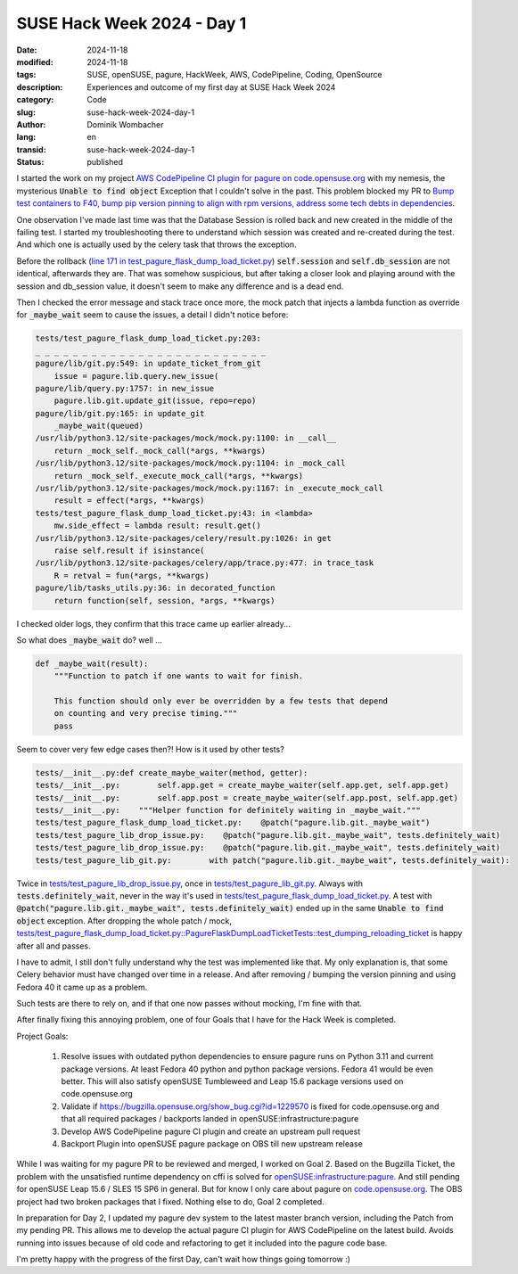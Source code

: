 .. SPDX-FileCopyrightText: 2024 Dominik Wombacher <dominik@wombacher.cc>
..
.. SPDX-License-Identifier: CC-BY-SA-4.0

SUSE Hack Week 2024 - Day 1
###########################

:date: 2024-11-18
:modified: 2024-11-18
:tags: SUSE, openSUSE, pagure, HackWeek, AWS, CodePipeline, Coding, OpenSource
:description: Experiences and outcome of my first day at SUSE Hack Week 2024
:category: Code
:slug: suse-hack-week-2024-day-1
:author: Dominik Wombacher
:lang: en
:transid: suse-hack-week-2024-day-1
:status: published

I started the work on my project `AWS CodePipeline CI plugin for pagure on code.opensuse.org <https://hackweek.opensuse.org/projects/aws-codepipeline-ci-plugin-for-pagure-on-code-dot-opensuse-dot-org>`_ 
with my nemesis, the mysterious :code:`Unable to find object` Exception that I couldn't solve in the past. This problem blocked my PR to 
`Bump test containers to F40, bump pip version pinning to align with rpm versions, address some tech debts in dependencies <https://pagure.io/pagure/pull-request/5508>`_.

One observation I've made last time was that the Database Session is rolled back and new created in the middle of the failing test. 
I started my troubleshooting there to understand which session was created and re-created during the test. 
And which one is actually used by the celery task that throws the exception.

Before the rollback (`line 171 in test_pagure_flask_dump_load_ticket.py <https://pagure.io/pagure/blob/master/f/tests/test_pagure_flask_dump_load_ticket.py#_171>`_) 
:code:`self.session` and :code:`self.db_session` are not identical, afterwards they are. 
That was somehow suspicious, but after taking a closer look and playing around with the session and db_session value, 
it doesn't seem to make any difference and is a dead end.

Then I checked the error message and stack trace once more, 
the mock patch that injects a lambda function as override for :code:`_maybe_wait` 
seem to cause the issues, a detail I didn't notice before:

.. code::

    tests/test_pagure_flask_dump_load_ticket.py:203: 
    _ _ _ _ _ _ _ _ _ _ _ _ _ _ _ _ _ _ _ _ _ _ _ _ _
    pagure/lib/git.py:549: in update_ticket_from_git
        issue = pagure.lib.query.new_issue(
    pagure/lib/query.py:1757: in new_issue
        pagure.lib.git.update_git(issue, repo=repo)
    pagure/lib/git.py:165: in update_git
        _maybe_wait(queued)
    /usr/lib/python3.12/site-packages/mock/mock.py:1100: in __call__
        return _mock_self._mock_call(*args, **kwargs)
    /usr/lib/python3.12/site-packages/mock/mock.py:1104: in _mock_call
        return _mock_self._execute_mock_call(*args, **kwargs)
    /usr/lib/python3.12/site-packages/mock/mock.py:1167: in _execute_mock_call
        result = effect(*args, **kwargs)
    tests/test_pagure_flask_dump_load_ticket.py:43: in <lambda>
        mw.side_effect = lambda result: result.get()
    /usr/lib/python3.12/site-packages/celery/result.py:1026: in get
        raise self.result if isinstance(
    /usr/lib/python3.12/site-packages/celery/app/trace.py:477: in trace_task
        R = retval = fun(*args, **kwargs)
    pagure/lib/tasks_utils.py:36: in decorated_function
        return function(self, session, *args, **kwargs)

I checked older logs, they confirm that this trace came up earlier already...

So what does :code:`_maybe_wait` do? well ...

.. code:: python

    def _maybe_wait(result):
        """Function to patch if one wants to wait for finish.

        This function should only ever be overridden by a few tests that depend
        on counting and very precise timing."""
        pass

Seem to cover very few edge cases then?! How is it used by other tests?

.. code::

    tests/__init__.py:def create_maybe_waiter(method, getter):
    tests/__init__.py:        self.app.get = create_maybe_waiter(self.app.get, self.app.get)
    tests/__init__.py:        self.app.post = create_maybe_waiter(self.app.post, self.app.get)
    tests/__init__.py:    """Helper function for definitely waiting in _maybe_wait."""
    tests/test_pagure_flask_dump_load_ticket.py:    @patch("pagure.lib.git._maybe_wait")
    tests/test_pagure_lib_drop_issue.py:    @patch("pagure.lib.git._maybe_wait", tests.definitely_wait)
    tests/test_pagure_lib_drop_issue.py:    @patch("pagure.lib.git._maybe_wait", tests.definitely_wait)
    tests/test_pagure_lib_git.py:        with patch("pagure.lib.git._maybe_wait", tests.definitely_wait):

Twice in `tests/test_pagure_lib_drop_issue.py <https://pagure.io/pagure/blob/master/f/tests/test_pagure_lib_drop_issue.py>`_, 
once in `tests/test_pagure_lib_git.py <https://pagure.io/pagure/blob/master/f/tests/test_pagure_lib_git.py>`_. 
Always with :code:`tests.definitely_wait`, never in the way it's used in 
`tests/test_pagure_flask_dump_load_ticket.py <https://pagure.io/pagure/blob/master/f/tests/test_pagure_flask_dump_load_ticket.py>`_. 
A test with :code:`@patch("pagure.lib.git._maybe_wait", tests.definitely_wait)` ended up in the same :code:`Unable to find object` exception. 
After dropping the whole patch / mock, 
`tests/test_pagure_flask_dump_load_ticket.py::PagureFlaskDumpLoadTicketTests::test_dumping_reloading_ticket <https://pagure.io/pagure/blob/master/f/tests/test_pagure_flask_dump_load_ticket.py#_40>`_ 
is happy after all and passes.

I have to admit, I still don't fully understand why the test was implemented like that. 
My only explanation is, that some Celery behavior must have changed over time in a release. 
And after removing / bumping the version pinning and using Fedora 40 it came up as a problem.

Such tests are there to rely on, and if that one now passes without mocking, I'm fine with that.

After finally fixing this annoying problem, one of four Goals that I have for the Hack Week is completed.

Project Goals:
  
  #. Resolve issues with outdated python dependencies to ensure pagure runs on Python 3.11 and current package versions. 
     At least Fedora 40 python and python package versions. Fedora 41 would be even better. 
     This will also satisfy openSUSE Tumbleweed and Leap 15.6 package versions used on code.opensuse.org
  #. Validate if https://bugzilla.opensuse.org/show_bug.cgi?id=1229570 is fixed for code.opensuse.org and that all 
     required packages / backports landed in openSUSE:infrastructure:pagure
  #. Develop AWS CodePipeline pagure CI plugin and create an upstream pull request
  #. Backport Plugin into openSUSE pagure package on OBS till new upstream release

While I was waiting for my pagure PR to be reviewed and merged, I worked on Goal 2. 
Based on the Bugzilla Ticket, the problem with the unsatisfied runtime dependency on cffi 
is solved for `openSUSE:infrastructure:pagure <https://build.opensuse.org/project/show/openSUSE:infrastructure:pagure>`_. 
And still pending for openSUSE Leap 15.6 / SLES 15 SP6 in general. 
But for know I only care about pagure on `code.opensuse.org <https://code.opensuse.org>`_. 
The OBS project had two broken packages that I fixed. Nothing else to do, Goal 2 completed.

In preparation for Day 2, I updated my pagure dev system to the latest master branch version, 
including the Patch from my pending PR. This allows me to develop the actual pagure CI plugin 
for AWS CodePipeline on the latest build. Avoids running into issues because of old code and 
refactoring to get it included into the pagure code base.

I'm pretty happy with the progress of the first Day, can't wait how things going tomorrow :)
